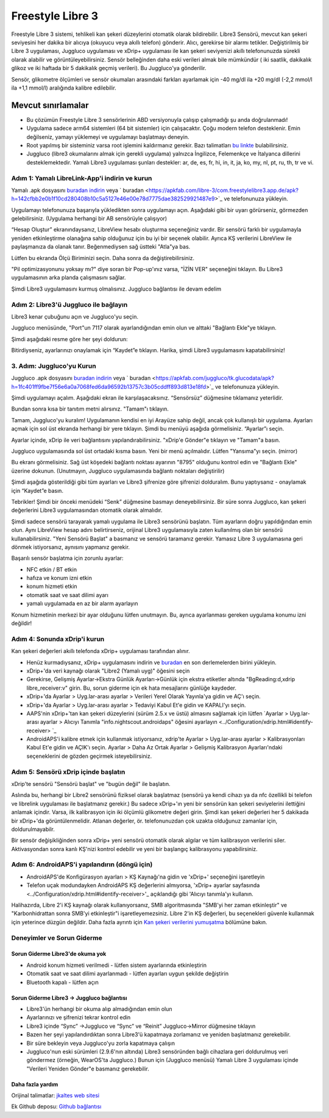 Freestyle Libre 3
**************************************************

Freestyle Libre 3 sistemi, tehlikeli kan şekeri düzeylerini otomatik olarak bildirebilir. Libre3 Sensörü, mevcut kan şekeri seviyesini her dakika bir alıcıya (okuyucu veya akıllı telefon) gönderir. Alıcı, gerekirse bir alarmı tetikler. Değiştirilmiş bir Libre 3 uygulaması, Juggluco uygulaması ve xDrip+ uygulaması ile kan şekeri seviyenizi akıllı telefonunuzda sürekli olarak alabilir ve görüntüleyebilirsiniz. Sensör belleğinden daha eski verileri almak bile mümkündür ( iki saatlik, dakikalık glikoz ve iki haftada bir 5 dakikalık geçmiş verileri). Bu Juggluco'ya gönderilir.

Sensör, glikometre ölçümleri ve sensör okumaları arasındaki farkları ayarlamak için -40 mg/dl ila +20 mg/dl (-2,2 mmol/l ila +1,1 mmol/l) aralığında kalibre edilebilir.

Mevcut sınırlamalar
~~~~~~~~~~~~~~~~~~~~~~~~~~~~~~~~~~~~~~~~~~~~~~~~~~

-  Bu çözümün Freestyle Libre 3 sensörlerinin ABD versiyonuyla çalışıp çalışmadığı şu anda doğrulanmadı!
- Uygulama sadece arm64 sistemleri (64 bit sistemler) için çalışacaktır. Çoğu modern telefon desteklenir. Emin değilseniz, yamayı yüklemeyi ve uygulamayı başlatmayı deneyin.
- Root yapılmış bir sisteminiz varsa root işlemini kaldırmanız gerekir. Bazı talimatları `bu linkte <https://www.reddit.com/r/Freestylelibre/comments/s22vlr/comment/hw2p4th/?utm_source=share&utm_medium=web2x&context=3>`_ bulabilirsiniz.
- Juggluco (libre3 okumalarını almak için gerekli uygulama) yalnızca İngilizce, Felemenkçe ve İtalyanca dillerini desteklemektedir. Yamalı Libre3 uygulaması şunları destekler: ar, de, es, fr, hi, in, it, ja, ko, my, nl, pt, ru, th, tr ve vi.

Adım 1: Yamalı LibreLink-App'i indirin ve kurun
==================================================

Yamalı .apk dosyasını `buradan indirin <https://github.com/maheini/FreeStyle-Libre-3-patch/raw/main/Patched%20Apk/Libre%203_v3.3.0_apkfab.com.apk>`_ veya ` buradan <https://apkfab.com/libre-3/com.freestylelibre3.app.de/apk?h=142cfbb2e0b1f10cd280408b10c5a5127e46e00e78d7775dae382529921487e9>`_ ve telefonunuza yükleyin.

Uygulamayı telefonunuza başarıyla yükledikten sonra uygulamayı açın. Aşağıdaki gibi bir uyarı görürseniz, görmezden gelebilirsiniz. (Uygulama herhangi bir AB sensörüyle çalışıyor)

.. image:: ../images/libre3/step_1.jpg
   :alt: LibreLink uyarısı

“Hesap Oluştur” ekranındaysanız, LibreView hesabı oluşturma seçeneğiniz vardır. Bir sensörü farklı bir uygulamayla yeniden etkinleştirme olanağına sahip olduğunuz için bu iyi bir seçenek olabilir. Ayrıca KŞ verilerini LibreView ile paylaşmanıza da olanak tanır. Beğenmediysen sağ üstteki "Atla"ya bas.

.. image:: ../images/libre3/step_2.jpg
   :alt: LibreView hesabı

Lütfen bu ekranda Ölçü Biriminizi seçin. Daha sonra da değiştirebilirsiniz.

.. image:: ../images/libre3/step_3.jpg
   :alt: Ölçü Birimi seçimi

"Pil optimizasyonunu yoksay mı?" diye soran bir Pop-up'ınız varsa, "İZİN VER" seçeneğini tıklayın. Bu Libre3 uygulamasının arka planda çalışmasını sağlar.

.. image:: ../images/libre3/step_4.jpg
   :alt: Pil optimizasyonlarını devre dışı bırak

Şimdi Libre3 uygulamasını kurmuş olmalısınız. Juggluco bağlantısı ile devam edelim

Adım 2: Libre3'ü Juggluco ile bağlayın
==================================================

Libre3 kenar çubuğunu açın ve Juggluco'yu seçin.

.. image:: ../images/libre3/step_5.jpg
   :alt: Juggluco menüsü

Juggluco menüsünde, "Port"un 7117 olarak ayarlandığından emin olun ve alttaki "Bağlantı Ekle"ye tıklayın.

.. image:: ../images/libre3/step_6.jpg
   :alt: Juggluco'ya genel bakış

Şimdi aşağıdaki resme göre her şeyi doldurun:

.. image:: ../images/libre3/step_7.jpg
   :alt: Libre Juggluco kurulumu

Bitirdiyseniz, ayarlarınızı onaylamak için “Kaydet”e tıklayın. Harika, şimdi Libre3 uygulamasını kapatabilirsiniz!

3. Adım: Juggluco'yu Kurun
==================================================

Juggluco .apk dosyasını `buradan indirin <https://github.com/maheini/FreeStyle-Libre-3-patch/raw/main/Juggluco-solution/versions/latest/Juggluco.apk>`_ veya ` buradan <https://apkfab.com/juggluco/tk.glucodata/apk?h=1fc401ff9fbe7f56e6a0a7068fed6da96592b13757c3b05cddff893d813e18fd>`_ ve telefonunuza yükleyin.

Şimdi uygulamayı açalım. Aşağıdaki ekran ile karşılaşacaksınız. “Sensörsüz” düğmesine tıklamanız yeterlidir.

.. image:: ../images/libre3/step_8.jpg
   :alt: Juggluco karşılama ekranı

Bundan sonra kısa bir tanıtım metni alırsınız. "Tamam"ı tıklayın.

.. image:: ../images/libre3/step_9.jpg
   :alt: Juggluco tanıtım ekranı

Tamam, Juggluco'yu kuralım! Uygulamanın kendisi en iyi Arayüze sahip değil, ancak çok kullanışlı bir uygulama. Ayarları açmak için sol üst ekranda herhangi bir yere tıklayın. Şimdi bu menüyü aşağıda görmelisiniz. “Ayarlar”ı seçin.

.. image:: ../images/libre3/step_10.jpg
   :alt: Juggluco ayarları menüsü

Ayarlar içinde, xDrip ile veri bağlantısını yapılandırabilirsiniz. "xDrip'e Gönder"e tıklayın ve "Tamam"a basın.

.. image:: ../images/libre3/step_11.jpg
   :alt: Juggluco ayarları

Juggluco uygulamasında sol üst ortadaki kısma basın. Yeni bir menü açılmalıdır. Lütfen "Yansıma"yı seçin. (mirror)

.. image:: ../images/libre3/step_12.jpg
   :alt: Juggluco bağlantı menüsü

Bu ekranı görmelisiniz. Sağ üst köşedeki bağlantı noktası ayarının "8795" olduğunu kontrol edin ve "Bağlantı Ekle" üzerine dokunun. (Unutmayın, Juggluco uygulamasında bağlantı noktaları değiştirilir) 

.. image:: ../images/libre3/step_13.jpg
   :alt: Juggluco bağlantı ekranı

Şimdi aşağıda gösterildiği gibi tüm ayarları ve Libre3 şifrenize göre şifrenizi dolduralım. Bunu yaptıysanız - onaylamak için “Kaydet”e basın.

.. image:: ../images/libre3/step_14.jpg
   :alt: Juggluco bağlantı ayarları

Tebrikler! Şimdi bir önceki menüdeki “Senk” düğmesine basmayı deneyebilirsiniz. Bir süre sonra Juggluco, kan şekeri değerlerini Libre3 uygulamasından otomatik olarak almalıdır.

Şimdi sadece sensörü tarayarak yamalı uygulama ile Libre3 sensörünü başlatın. Tüm ayarların doğru yapıldığından emin olun. Aynı LibreView hesap adını belirtirseniz, orijinal Libre3 uygulamasıyla zaten kullanılmış olan bir sensörü kullanabilirsiniz. "Yeni Sensörü Başlat" a basmanız ve sensörü taramanız gerekir. Yamasız Libre 3 uygulamasına geri dönmek istiyorsanız, aynısını yapmanız gerekir.

Başarılı sensör başlatma için zorunlu ayarlar:

-  NFC etkin / BT etkin
-  hafıza ve konum izni etkin
-  konum hizmeti etkin
-  otomatik saat ve saat dilimi ayarı
-  yamalı uygulamada en az bir alarm ayarlayın

Konum hizmetinin merkezi bir ayar olduğunu lütfen unutmayın. Bu, ayrıca ayarlanması gereken uygulama konumu izni değildir!

Adım 4: Sonunda xDrip'i kurun
==================================================

Kan şekeri değerleri akıllı telefonda xDrip+ uygulaması tarafından alınır. 

* Henüz kurmadıysanız, xDrip+ uygulamasını indirin ve `buradan <https://github.com/NightscoutFoundation/xDrip/releases>`_ en son derlemelerden birini yükleyin.
* xDrip+'da veri kaynağı olarak "Libre2 (Yamalı uyg)" öğesini seçin
* Gerekirse, Gelişmiş Ayarlar->Ekstra Günlük Ayarları->Günlük için ekstra etiketler altında "BgReading:d,xdrip libre_receiver:v" girin. Bu, sorun giderme için ek hata mesajlarını günlüğe kaydeder.
* xDrip+'da Ayarlar > Uyg.lar-arası ayarlar > Verileri Yerel Olarak Yayınla'ya gidin ve AÇ'ı seçin.
* xDrip+'da Ayarlar > Uyg.lar-arası ayarlar > Tedaviyi Kabul Et'e gidin ve KAPALI'yı seçin.
* AAPS'nin xDrip+'tan kan şekeri düzeylerini (sürüm 2.5.x ve üstü) almasını sağlamak için lütfen `Ayarlar > Uyg.lar-arası ayarlar > Alıcıyı Tanımla "info.nightscout.androidaps" öğesini ayarlayın <../Configuration/xdrip.html#identify-receiver> `_
* AndroidAPS'i kalibre etmek için kullanmak istiyorsanız, xdrip'te Ayarlar > Uyg.lar-arası ayarlar > Kalibrasyonları Kabul Et'e gidin ve AÇIK'ı seçin.  Ayarlar > Daha Az Ortak Ayarlar > Gelişmiş Kalibrasyon Ayarları'ndaki seçeneklerini de gözden geçirmek isteyebilirsiniz.

.. image:: ../images/Libre2_Tags.jpg
  :alt: xDrip LibreLink oturum açma

Adım 5: Sensörü xDrip içinde başlatın
==================================================

xDrip'te sensörü "Sensörü başlat" ve "bugün değil" ile başlatın. 

Aslında bu, herhangi bir Libre2 sensörünü fiziksel olarak başlatmaz (sensörü ya kendi cihazı ya da nfc özellikli bi telefon ve librelink uygulaması ile başlatmanız gerekir.) Bu sadece xDrip+'ın yeni bir sensörün kan şekeri seviyelerini ilettiğini anlamak içindir. Varsa, ilk kalibrasyon için iki ölçümlü glikometre değeri girin. Şimdi kan şekeri değerleri her 5 dakikada bir xDrip+'da görüntülenmelidir. Atlanan değerler, ör. telefonunuzdan çok uzakta olduğunuz zamanlar için, doldurulmayabilr.

Bir sensör değişikliğinden sonra xDrip+ yeni sensörü otomatik olarak algılar ve tüm kalibrasyon verilerini siler. Aktivasyondan sonra kanlı KŞ'nizi kontrol edebilir ve yeni bir başlangıç kalibrasyonu yapabilirsiniz.

Adım 6: AndroidAPS'i yapılandırın (döngü için)
==================================================

* AndroidAPS'de Konfigürasyon ayarları > KŞ Kaynağı'na gidin ve 'xDrip+' seçeneğini işaretleyin 
* Telefon uçak modundayken AndroidAPS KŞ değerlerini almıyorsa, 'xDrip+ ayarlar sayfasında <../Configuration/xdrip.html#identify-receiver>'_ açıklandığı gibi 'Alıcıyı tanımla'yı kullanın.

Halihazırda, Libre 2'i KŞ kaynağı olarak kullanıyorsanız, SMB algoritmasında "SMB'yi her zaman etkinleştir" ve "Karbonhidrattan sonra SMB'yi etkinleştir"i işaretleyemezsiniz. Libre 2'in KŞ değerleri, bu seçenekleri güvenle kullanmak için yeterince düzgün değildir. Daha fazla ayrıntı için `Kan şekeri verilerini yumuşatma <../Usage/Smoothing-Blood-Glucose-Data-in-xDrip.html>`_ bölümüne bakın.

Deneyimler ve Sorun Giderme
==================================================

Sorun Giderme Libre3'de okuma yok
--------------------------------------------------

-  Android konum hizmeti verilmedi - lütfen sistem ayarlarında etkinleştirin
-  Otomatik saat ve saat dilimi ayarlanmadı - lütfen ayarları uygun şekilde değiştirin
-  Bluetooth kapalı - lütfen açın

Sorun Giderme Libre3 -> Juggluco bağlantısı
--------------------------------------------------

-  Libre3'ün herhangi bir okuma alıp almadığından emin olun
-  Ayarlarınızı ve şifrenizi tekrar kontrol edin
- Libre3 içinde “Sync” ->Juggluco ve “Sync” ve “Reinit” Juggluco->Mirror düğmesine tıklayın
- Bazen her şeyi yapılandırdıktan sonra Libre3'ü kapatmaya zorlamanız ve yeniden başlatmanız gerekebilir.
- Bir süre bekleyin veya Juggluco'yu zorla kapatmaya çalışın
-  Juggluco'nun eski sürümleri (2.9.6'nın altında) Libre3 sensöründen bağlı cihazlara geri doldurulmuş veri göndermez (örneğin, WearOS'ta Juggluco.) Bunun için (Juggluco menüsü) Yamalı Libre 3 uygulaması içinde "Verileri Yeniden Gönder"e basmanız gerekebilir.

Daha fazla yardım
--------------------------------------------------

Orijinal talimatlar: `jkaltes web sitesi <http://jkaltes.byethost16.com/Juggluco/libre3/>`_

Ek Github deposu: `Github bağlantısı <https://github.com/maheini/FreeStyle-Libre-3-patch>`_